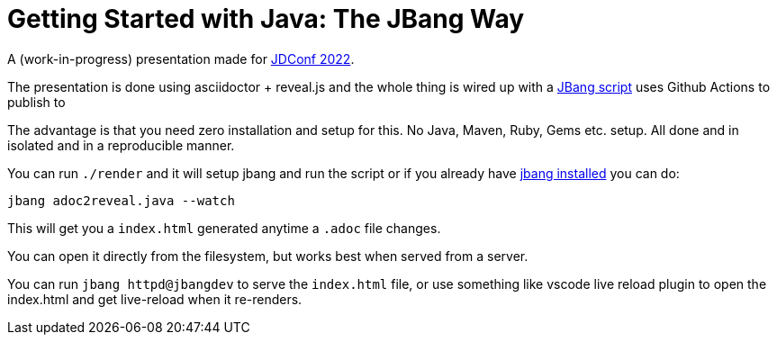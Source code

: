 # Getting Started with Java: The JBang Way

A (work-in-progress) presentation made for https://docs.microsoft.com/en-us/events/learntv/jdconf-2022/[JDConf 2022].

The presentation is done using asciidoctor + reveal.js and the whole thing is wired up with a link:src/docs/adoc2reveal.java[JBang script] uses Github Actions to publish to

The advantage is that you need zero installation and setup for this. No Java, Maven, Ruby, Gems etc. setup. All done and in isolated and in a reproducible manner.

You can run `./render` and it will setup jbang and run the script or if you already have https://jbang.dev/download[jbang installed] you can do:

[source,bash]
----
jbang adoc2reveal.java --watch
----

This will get you a `index.html` generated anytime a `.adoc` file changes. 

You can open it directly from the filesystem, but works best when served from a server.

You can run `jbang httpd@jbangdev` to serve the `index.html` file,
or use something like vscode live reload plugin to open the index.html 
and get live-reload when it re-renders.
